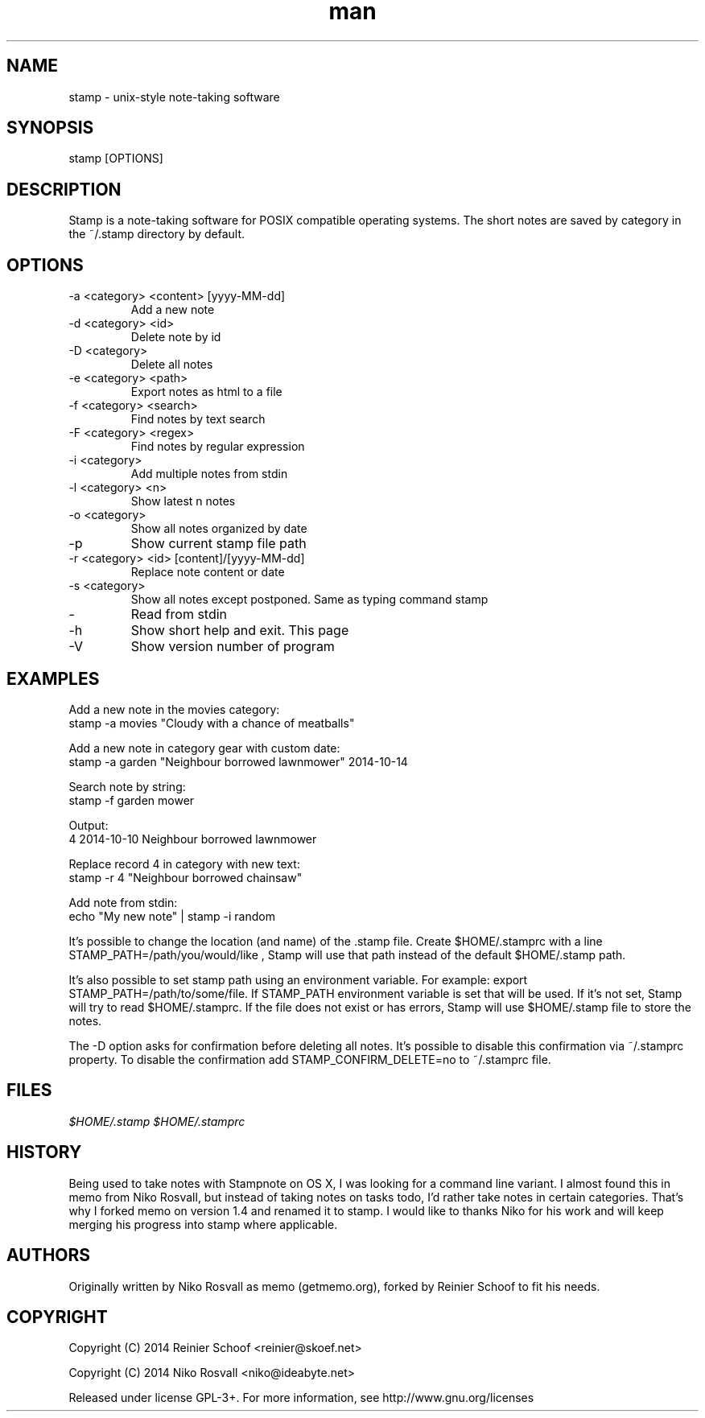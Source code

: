 .\" Manpage for stamp.
.\" Any errors or typos, contact reinier@skoef.net.

.TH man 1 "21 Nov 2014" "1.4" "stamp man page"
.SH NAME
stamp \- unix-style note-taking software
.SH SYNOPSIS
stamp [OPTIONS]
.SH DESCRIPTION
Stamp is a note-taking software for POSIX compatible operating systems.
The short notes are saved by category in the ~/.stamp directory by default.
.SH OPTIONS
.IP "-a <category> <content> [yyyy-MM-dd]"
Add a new note
.IP "-d <category> <id>"
Delete note by id
.IP "-D <category>"
Delete all notes
.IP "-e <category> <path>"
Export notes as html to a file
.IP "-f <category> <search>"
Find notes by text search
.IP "-F <category> <regex>"
Find notes by regular expression
.IP "-i <category>"
Add multiple notes from stdin
.IP "-l <category> <n>"
Show latest n notes
.IP "-o <category>"
Show all notes organized by date
.IP -p
Show current stamp file path
.IP "-r <category> <id> [content]/[yyyy-MM-dd]"
Replace note content or date
.IP "-s <category>"
Show all notes except postponed. Same as typing command stamp
.IP -
Read from stdin
.IP -h
Show short help and exit. This page
.IP -V
Show version number of program
.SH EXAMPLES
Add a new note in the movies category:
       stamp -a movies "Cloudy with a chance of meatballs"
.PP
Add a new note in category gear with custom date:
       stamp -a garden "Neighbour borrowed lawnmower" 2014-10-14
.PP
Search note by string:
       stamp -f garden mower
.PP
Output:
       4    2014-10-10    Neighbour borrowed lawnmower
.PP
Replace record 4 in category with new text:
       stamp -r 4 "Neighbour borrowed chainsaw"
.PP
Add note from stdin:
       echo "My new note" | stamp -i random
.PP
It's possible to change the location (and name) of the .stamp
file. Create $HOME/.stamprc with a line STAMP_PATH=/path/you/would/like
, Stamp will use that path instead of the default $HOME/.stamp path.
.PP
It's also possible to set stamp path using an environment variable.
For example: export STAMP_PATH=/path/to/some/file. If STAMP_PATH
environment variable is set that will be used. If it's not set,
Stamp will try to read $HOME/.stamprc. If the file does not exist
or has errors, Stamp will use $HOME/.stamp file to store the notes.
.PP
The -D option asks for confirmation before deleting all
notes. It's possible to disable this confirmation via ~/.stamprc
property. To disable the confirmation add STAMP_CONFIRM_DELETE=no to
~/.stamprc file.
.SH FILES
.I $HOME/.stamp
.I $HOME/.stamprc
.SH HISTORY
Being used to take notes with Stampnote on OS X, I was looking for a command line variant. I almost found this in memo from Niko Rosvall, but instead of taking notes on tasks todo, I'd rather take notes in certain categories. That's why I forked memo on version 1.4 and renamed it to stamp. I would like to thanks Niko for his work and will keep merging his progress into stamp where applicable.
.SH AUTHORS
Originally written by Niko Rosvall as memo (getmemo.org), forked by Reinier Schoof to fit his needs.
.SH COPYRIGHT
Copyright (C) 2014 Reinier Schoof <reinier@skoef.net>

Copyright (C) 2014 Niko Rosvall <niko@ideabyte.net>
.PP
Released under license GPL-3+. For more information, see
http://www.gnu.org/licenses
